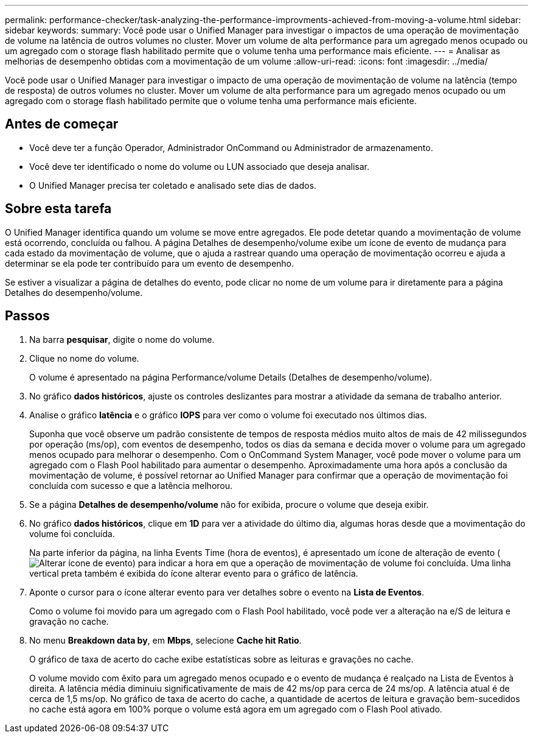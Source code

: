 ---
permalink: performance-checker/task-analyzing-the-performance-improvments-achieved-from-moving-a-volume.html 
sidebar: sidebar 
keywords:  
summary: Você pode usar o Unified Manager para investigar o impactos de uma operação de movimentação de volume na latência de outros volumes no cluster. Mover um volume de alta performance para um agregado menos ocupado ou um agregado com o storage flash habilitado permite que o volume tenha uma performance mais eficiente. 
---
= Analisar as melhorias de desempenho obtidas com a movimentação de um volume
:allow-uri-read: 
:icons: font
:imagesdir: ../media/


[role="lead"]
Você pode usar o Unified Manager para investigar o impacto de uma operação de movimentação de volume na latência (tempo de resposta) de outros volumes no cluster. Mover um volume de alta performance para um agregado menos ocupado ou um agregado com o storage flash habilitado permite que o volume tenha uma performance mais eficiente.



== Antes de começar

* Você deve ter a função Operador, Administrador OnCommand ou Administrador de armazenamento.
* Você deve ter identificado o nome do volume ou LUN associado que deseja analisar.
* O Unified Manager precisa ter coletado e analisado sete dias de dados.




== Sobre esta tarefa

O Unified Manager identifica quando um volume se move entre agregados. Ele pode detetar quando a movimentação de volume está ocorrendo, concluída ou falhou. A página Detalhes de desempenho/volume exibe um ícone de evento de mudança para cada estado da movimentação de volume, que o ajuda a rastrear quando uma operação de movimentação ocorreu e ajuda a determinar se ela pode ter contribuído para um evento de desempenho.

Se estiver a visualizar a página de detalhes do evento, pode clicar no nome de um volume para ir diretamente para a página Detalhes do desempenho/volume.



== Passos

. Na barra *pesquisar*, digite o nome do volume.
. Clique no nome do volume.
+
O volume é apresentado na página Performance/volume Details (Detalhes de desempenho/volume).

. No gráfico *dados históricos*, ajuste os controles deslizantes para mostrar a atividade da semana de trabalho anterior.
. Analise o gráfico *latência* e o gráfico *IOPS* para ver como o volume foi executado nos últimos dias.
+
Suponha que você observe um padrão consistente de tempos de resposta médios muito altos de mais de 42 milissegundos por operação (ms/op), com eventos de desempenho, todos os dias da semana e decida mover o volume para um agregado menos ocupado para melhorar o desempenho. Com o OnCommand System Manager, você pode mover o volume para um agregado com o Flash Pool habilitado para aumentar o desempenho. Aproximadamente uma hora após a conclusão da movimentação de volume, é possível retornar ao Unified Manager para confirmar que a operação de movimentação foi concluída com sucesso e que a latência melhorou.

. Se a página *Detalhes de desempenho/volume* não for exibida, procure o volume que deseja exibir.
. No gráfico *dados históricos*, clique em *1D* para ver a atividade do último dia, algumas horas desde que a movimentação do volume foi concluída.
+
Na parte inferior da página, na linha Events Time (hora de eventos), é apresentado um ícone de alteração de evento (image:../media/opm-change-icon.gif["Alterar ícone de evento"]) para indicar a hora em que a operação de movimentação de volume foi concluída. Uma linha vertical preta também é exibida do ícone alterar evento para o gráfico de latência.

. Aponte o cursor para o ícone alterar evento para ver detalhes sobre o evento na *Lista de Eventos*.
+
Como o volume foi movido para um agregado com o Flash Pool habilitado, você pode ver a alteração na e/S de leitura e gravação no cache.

. No menu *Breakdown data by*, em *Mbps*, selecione *Cache hit Ratio*.
+
O gráfico de taxa de acerto do cache exibe estatísticas sobre as leituras e gravações no cache.

+
O volume movido com êxito para um agregado menos ocupado e o evento de mudança é realçado na Lista de Eventos à direita. A latência média diminuiu significativamente de mais de 42 ms/op para cerca de 24 ms/op. A latência atual é de cerca de 1,5 ms/op. No gráfico de taxa de acerto do cache, a quantidade de acertos de leitura e gravação bem-sucedidos no cache está agora em 100% porque o volume está agora em um agregado com o Flash Pool ativado.


